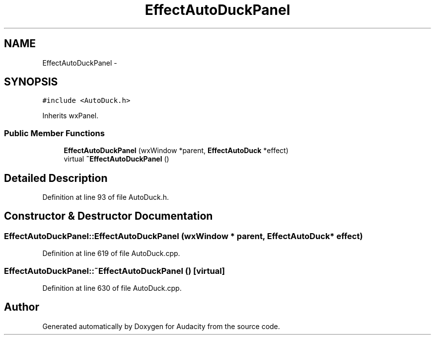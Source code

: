 .TH "EffectAutoDuckPanel" 3 "Thu Apr 28 2016" "Audacity" \" -*- nroff -*-
.ad l
.nh
.SH NAME
EffectAutoDuckPanel \- 
.SH SYNOPSIS
.br
.PP
.PP
\fC#include <AutoDuck\&.h>\fP
.PP
Inherits wxPanel\&.
.SS "Public Member Functions"

.in +1c
.ti -1c
.RI "\fBEffectAutoDuckPanel\fP (wxWindow *parent, \fBEffectAutoDuck\fP *effect)"
.br
.ti -1c
.RI "virtual \fB~EffectAutoDuckPanel\fP ()"
.br
.in -1c
.SH "Detailed Description"
.PP 
Definition at line 93 of file AutoDuck\&.h\&.
.SH "Constructor & Destructor Documentation"
.PP 
.SS "EffectAutoDuckPanel::EffectAutoDuckPanel (wxWindow * parent, \fBEffectAutoDuck\fP * effect)"

.PP
Definition at line 619 of file AutoDuck\&.cpp\&.
.SS "EffectAutoDuckPanel::~EffectAutoDuckPanel ()\fC [virtual]\fP"

.PP
Definition at line 630 of file AutoDuck\&.cpp\&.

.SH "Author"
.PP 
Generated automatically by Doxygen for Audacity from the source code\&.
